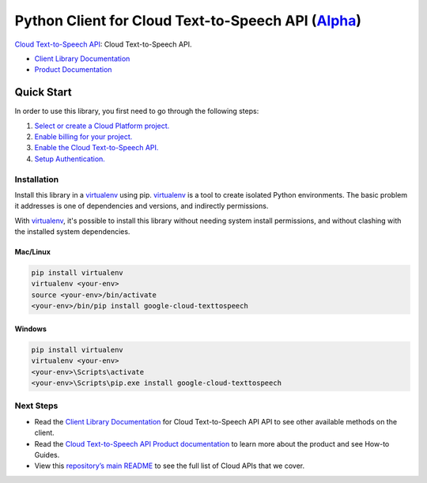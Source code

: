 Python Client for Cloud Text-to-Speech API (`Alpha`_)
=====================================================

`Cloud Text-to-Speech API`_: Cloud Text-to-Speech API.

- `Client Library Documentation`_
- `Product Documentation`_

.. _Alpha: https://github.com/GoogleCloudPlatform/google-cloud-python/blob/master/README.rst
.. _Cloud Text-to-Speech API: https://cloud.google.com/texttospeech
.. _Client Library Documentation: https://google-cloud-python.readthedocs.io/en/latest/texttospeech/index.html
.. _Product Documentation:  https://cloud.google.com/texttospeech

Quick Start
-----------

In order to use this library, you first need to go through the following steps:

1. `Select or create a Cloud Platform project.`_
2. `Enable billing for your project.`_
3. `Enable the Cloud Text-to-Speech API.`_
4. `Setup Authentication.`_

.. _Select or create a Cloud Platform project.: https://console.cloud.google.com/project
.. _Enable billing for your project.: https://cloud.google.com/billing/docs/how-to/modify-project#enable_billing_for_a_project
.. _Enable the Cloud Text-to-Speech API.:  https://cloud.google.com/texttospeech
.. _Setup Authentication.: https://googlecloudplatform.github.io/google-cloud-python/stable/core/auth.html

Installation
~~~~~~~~~~~~

Install this library in a `virtualenv`_ using pip. `virtualenv`_ is a tool to
create isolated Python environments. The basic problem it addresses is one of
dependencies and versions, and indirectly permissions.

With `virtualenv`_, it's possible to install this library without needing system
install permissions, and without clashing with the installed system
dependencies.

.. _`virtualenv`: https://virtualenv.pypa.io/en/latest/


Mac/Linux
^^^^^^^^^

.. code-block:: console

    pip install virtualenv
    virtualenv <your-env>
    source <your-env>/bin/activate
    <your-env>/bin/pip install google-cloud-texttospeech


Windows
^^^^^^^

.. code-block:: console

    pip install virtualenv
    virtualenv <your-env>
    <your-env>\Scripts\activate
    <your-env>\Scripts\pip.exe install google-cloud-texttospeech

Next Steps
~~~~~~~~~~

-  Read the `Client Library Documentation`_ for Cloud Text-to-Speech API
   API to see other available methods on the client.
-  Read the `Cloud Text-to-Speech API Product documentation`_ to learn
   more about the product and see How-to Guides.
-  View this `repository’s main README`_ to see the full list of Cloud
   APIs that we cover.

.. _Cloud Text-to-Speech API Product documentation:  https://cloud.google.com/texttospeech
.. _repository’s main README: https://github.com/GoogleCloudPlatform/google-cloud-python/blob/master/README.rst
